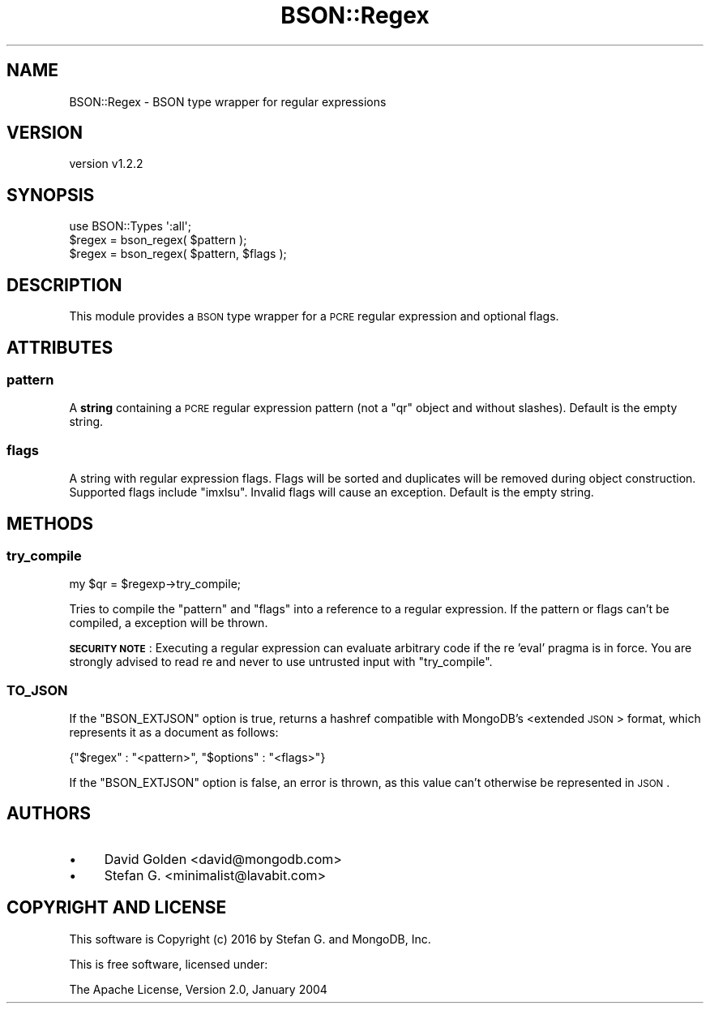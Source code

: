 .\" Automatically generated by Pod::Man 2.22 (Pod::Simple 3.13)
.\"
.\" Standard preamble:
.\" ========================================================================
.de Sp \" Vertical space (when we can't use .PP)
.if t .sp .5v
.if n .sp
..
.de Vb \" Begin verbatim text
.ft CW
.nf
.ne \\$1
..
.de Ve \" End verbatim text
.ft R
.fi
..
.\" Set up some character translations and predefined strings.  \*(-- will
.\" give an unbreakable dash, \*(PI will give pi, \*(L" will give a left
.\" double quote, and \*(R" will give a right double quote.  \*(C+ will
.\" give a nicer C++.  Capital omega is used to do unbreakable dashes and
.\" therefore won't be available.  \*(C` and \*(C' expand to `' in nroff,
.\" nothing in troff, for use with C<>.
.tr \(*W-
.ds C+ C\v'-.1v'\h'-1p'\s-2+\h'-1p'+\s0\v'.1v'\h'-1p'
.ie n \{\
.    ds -- \(*W-
.    ds PI pi
.    if (\n(.H=4u)&(1m=24u) .ds -- \(*W\h'-12u'\(*W\h'-12u'-\" diablo 10 pitch
.    if (\n(.H=4u)&(1m=20u) .ds -- \(*W\h'-12u'\(*W\h'-8u'-\"  diablo 12 pitch
.    ds L" ""
.    ds R" ""
.    ds C` ""
.    ds C' ""
'br\}
.el\{\
.    ds -- \|\(em\|
.    ds PI \(*p
.    ds L" ``
.    ds R" ''
'br\}
.\"
.\" Escape single quotes in literal strings from groff's Unicode transform.
.ie \n(.g .ds Aq \(aq
.el       .ds Aq '
.\"
.\" If the F register is turned on, we'll generate index entries on stderr for
.\" titles (.TH), headers (.SH), subsections (.SS), items (.Ip), and index
.\" entries marked with X<> in POD.  Of course, you'll have to process the
.\" output yourself in some meaningful fashion.
.ie \nF \{\
.    de IX
.    tm Index:\\$1\t\\n%\t"\\$2"
..
.    nr % 0
.    rr F
.\}
.el \{\
.    de IX
..
.\}
.\" ========================================================================
.\"
.IX Title "BSON::Regex 3"
.TH BSON::Regex 3 "2016-10-27" "perl v5.10.1" "User Contributed Perl Documentation"
.\" For nroff, turn off justification.  Always turn off hyphenation; it makes
.\" way too many mistakes in technical documents.
.if n .ad l
.nh
.SH "NAME"
BSON::Regex \- BSON type wrapper for regular expressions
.SH "VERSION"
.IX Header "VERSION"
version v1.2.2
.SH "SYNOPSIS"
.IX Header "SYNOPSIS"
.Vb 1
\&    use BSON::Types \*(Aq:all\*(Aq;
\&
\&    $regex = bson_regex( $pattern );
\&    $regex = bson_regex( $pattern, $flags );
.Ve
.SH "DESCRIPTION"
.IX Header "DESCRIPTION"
This module provides a \s-1BSON\s0 type wrapper for a \s-1PCRE\s0 regular expression and
optional flags.
.SH "ATTRIBUTES"
.IX Header "ATTRIBUTES"
.SS "pattern"
.IX Subsection "pattern"
A \fBstring\fR containing a \s-1PCRE\s0 regular expression pattern (not a \f(CW\*(C`qr\*(C'\fR object
and without slashes).  Default is the empty string.
.SS "flags"
.IX Subsection "flags"
A string with regular expression flags.  Flags will be sorted and
duplicates will be removed during object construction.  Supported flags
include \f(CW\*(C`imxlsu\*(C'\fR.  Invalid flags will cause an exception.
Default is the empty string.
.SH "METHODS"
.IX Header "METHODS"
.SS "try_compile"
.IX Subsection "try_compile"
.Vb 1
\&    my $qr = $regexp\->try_compile;
.Ve
.PP
Tries to compile the \f(CW\*(C`pattern\*(C'\fR and \f(CW\*(C`flags\*(C'\fR into a reference to a regular
expression.  If the pattern or flags can't be compiled, a
exception will be thrown.
.PP
\&\fB\s-1SECURITY\s0 \s-1NOTE\s0\fR: Executing a regular expression can evaluate arbitrary
code if the re 'eval' pragma is in force.  You are strongly advised
to read re and never to use untrusted input with \f(CW\*(C`try_compile\*(C'\fR.
.SS "\s-1TO_JSON\s0"
.IX Subsection "TO_JSON"
If the \f(CW\*(C`BSON_EXTJSON\*(C'\fR option is true, returns a hashref compatible with
MongoDB's <extended \s-1JSON\s0>
format, which represents it as a document as follows:
.PP
.Vb 1
\&    {"$regex" : "<pattern>", "$options" : "<flags>"}
.Ve
.PP
If the \f(CW\*(C`BSON_EXTJSON\*(C'\fR option is false, an error is thrown, as this value
can't otherwise be represented in \s-1JSON\s0.
.SH "AUTHORS"
.IX Header "AUTHORS"
.IP "\(bu" 4
David Golden <david@mongodb.com>
.IP "\(bu" 4
Stefan G. <minimalist@lavabit.com>
.SH "COPYRIGHT AND LICENSE"
.IX Header "COPYRIGHT AND LICENSE"
This software is Copyright (c) 2016 by Stefan G. and MongoDB, Inc.
.PP
This is free software, licensed under:
.PP
.Vb 1
\&  The Apache License, Version 2.0, January 2004
.Ve
